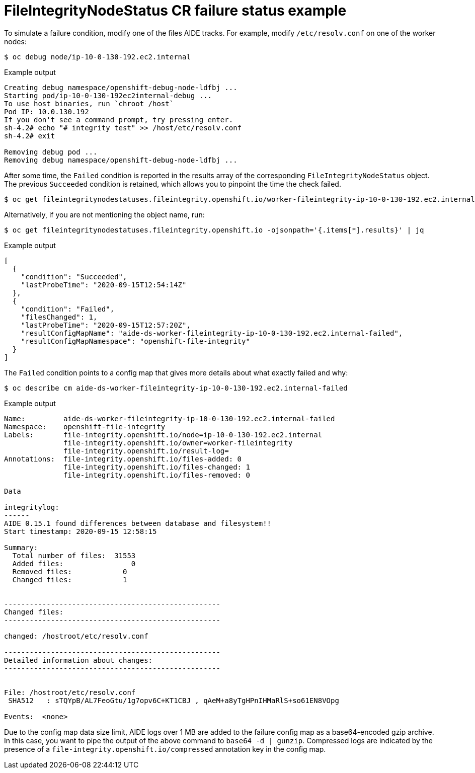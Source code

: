 // Module included in the following assemblies:
//
// * security/file_integrity_operator/file-integrity-operator-understanding.adoc

[id="file-integrity-node-status-failure_{context}"]
= FileIntegrityNodeStatus CR failure status example

To simulate a failure condition, modify one of the files AIDE tracks. For example, modify `/etc/resolv.conf` on one of the worker nodes:

[source,terminal]
----
$ oc debug node/ip-10-0-130-192.ec2.internal
----

.Example output
[source,terminal]
----
Creating debug namespace/openshift-debug-node-ldfbj ...
Starting pod/ip-10-0-130-192ec2internal-debug ...
To use host binaries, run `chroot /host`
Pod IP: 10.0.130.192
If you don't see a command prompt, try pressing enter.
sh-4.2# echo "# integrity test" >> /host/etc/resolv.conf
sh-4.2# exit

Removing debug pod ...
Removing debug namespace/openshift-debug-node-ldfbj ...
----

After some time, the `Failed` condition is reported in the results array of the corresponding `FileIntegrityNodeStatus` object. The previous `Succeeded` condition is retained, which allows you to pinpoint the time the check failed.

[source,terminal]
----
$ oc get fileintegritynodestatuses.fileintegrity.openshift.io/worker-fileintegrity-ip-10-0-130-192.ec2.internal -ojsonpath='{.results}' | jq -r
----

Alternatively, if you are not mentioning the object name, run:

[source,terminal]
----
$ oc get fileintegritynodestatuses.fileintegrity.openshift.io -ojsonpath='{.items[*].results}' | jq
----

.Example output
[source,terminal]
----
[
  {
    "condition": "Succeeded",
    "lastProbeTime": "2020-09-15T12:54:14Z"
  },
  {
    "condition": "Failed",
    "filesChanged": 1,
    "lastProbeTime": "2020-09-15T12:57:20Z",
    "resultConfigMapName": "aide-ds-worker-fileintegrity-ip-10-0-130-192.ec2.internal-failed",
    "resultConfigMapNamespace": "openshift-file-integrity"
  }
]
----

The `Failed` condition points to a config map that gives more details about what exactly failed and why:

[source,terminal]
----
$ oc describe cm aide-ds-worker-fileintegrity-ip-10-0-130-192.ec2.internal-failed
----

.Example output
[source,terminal]
----
Name:         aide-ds-worker-fileintegrity-ip-10-0-130-192.ec2.internal-failed
Namespace:    openshift-file-integrity
Labels:       file-integrity.openshift.io/node=ip-10-0-130-192.ec2.internal
              file-integrity.openshift.io/owner=worker-fileintegrity
              file-integrity.openshift.io/result-log=
Annotations:  file-integrity.openshift.io/files-added: 0
              file-integrity.openshift.io/files-changed: 1
              file-integrity.openshift.io/files-removed: 0

Data

integritylog:
------
AIDE 0.15.1 found differences between database and filesystem!!
Start timestamp: 2020-09-15 12:58:15

Summary:
  Total number of files:  31553
  Added files:                0
  Removed files:            0
  Changed files:            1


---------------------------------------------------
Changed files:
---------------------------------------------------

changed: /hostroot/etc/resolv.conf

---------------------------------------------------
Detailed information about changes:
---------------------------------------------------


File: /hostroot/etc/resolv.conf
 SHA512   : sTQYpB/AL7FeoGtu/1g7opv6C+KT1CBJ , qAeM+a8yTgHPnIHMaRlS+so61EN8VOpg

Events:  <none>
----

Due to the config map data size limit, AIDE logs over 1 MB are added to the failure config map as a base64-encoded gzip archive. In this case, you want to pipe the output of the above command to `base64 -d | gunzip`. Compressed logs are indicated by the presence of a `file-integrity.openshift.io/compressed` annotation key in the config map.
